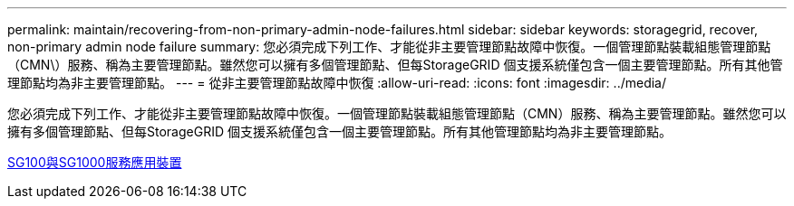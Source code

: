 ---
permalink: maintain/recovering-from-non-primary-admin-node-failures.html 
sidebar: sidebar 
keywords: storagegrid, recover, non-primary admin node failure 
summary: 您必須完成下列工作、才能從非主要管理節點故障中恢復。一個管理節點裝載組態管理節點（CMN\）服務、稱為主要管理節點。雖然您可以擁有多個管理節點、但每StorageGRID 個支援系統僅包含一個主要管理節點。所有其他管理節點均為非主要管理節點。 
---
= 從非主要管理節點故障中恢復
:allow-uri-read: 
:icons: font
:imagesdir: ../media/


[role="lead"]
您必須完成下列工作、才能從非主要管理節點故障中恢復。一個管理節點裝載組態管理節點（CMN）服務、稱為主要管理節點。雖然您可以擁有多個管理節點、但每StorageGRID 個支援系統僅包含一個主要管理節點。所有其他管理節點均為非主要管理節點。

xref:../sg100-1000/index.adoc[SG100與SG1000服務應用裝置]
